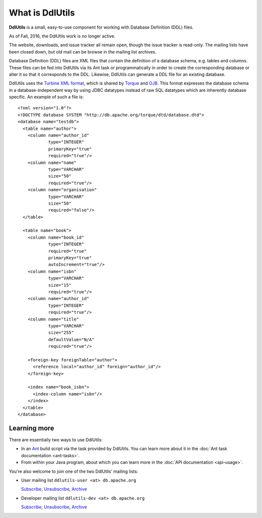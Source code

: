 .. Licensed to the Apache Software Foundation (ASF) under one
   or more contributor license agreements.  See the NOTICE file
   distributed with this work for additional information
   regarding copyright ownership.  The ASF licenses this file
   to you under the Apache License, Version 2.0 (the
   "License"); you may not use this file except in compliance
   with the License.  You may obtain a copy of the License at

    http://www.apache.org/licenses/LICENSE-2.0

   Unless required by applicable law or agreed to in writing,
   software distributed under the License is distributed on an
   "AS IS" BASIS, WITHOUT WARRANTIES OR CONDITIONS OF ANY
   KIND, either express or implied.  See the License for the
   specific language governing permissions and limitations
   under the License.

.. _`Turbine XML format`: http://db.apache.org/torque/dtd/database.dtd
.. _`Torque`: http://db.apache.org/torque/
.. _`OJB`: http://db.apache.org/ojb/
.. _`Ant`: http://ant.apache.org/

.. _contents:

What is DdlUtils
================

**DdlUtils** is a small, easy-to-use component for working with Database Definition
(DDL) files. 

As of Fall, 2016, the DdlUtils work is no longer active.

The website, downloads, and issue tracker all remain open, though the
issue tracker is read-only. The mailing lists have been closed down, but
old mail can be browse in the mailing list archives.

Database Definition (DDL) files are XML files that contain the definition of a database schema, e.g. tables
and columns. These files can be fed into DdlUtils via its Ant task or programmatically in order to
create the corresponding database or alter it so that it corresponds to the DDL. Likewise, DdlUtils
can generate a DDL file for an existing database.

DdlUtils uses the `Turbine XML format`_, which is shared by `Torque`_ and `OJB`_. This format expresses
the database schema in a database-independent way by using JDBC datatypes instead of raw SQL
datatypes which are inherently database specific. An example of such a file is::

	<?xml version="1.0"?>
	<!DOCTYPE database SYSTEM "http://db.apache.org/torque/dtd/database.dtd">
	<database name="testdb">
	  <table name="author">
	    <column name="author_id"
	            type="INTEGER"
	            primaryKey="true"
	            required="true"/>
	    <column name="name"
	            type="VARCHAR"
	            size="50"
	            required="true"/>
	    <column name="organisation"
	            type="VARCHAR"
	            size="50"
	            required="false"/>
	  </table>

	  <table name="book">
	    <column name="book_id"
	            type="INTEGER"
	            required="true"
	            primaryKey="true"
	            autoIncrement="true"/>
	    <column name="isbn"
	            type="VARCHAR"
	            size="15"
	            required="true"/>
	    <column name="author_id"
	            type="INTEGER"
	            required="true"/>
	    <column name="title"
	            type="VARCHAR"
	            size="255"
	            defaultValue="N/A"
	            required="true"/>

	    <foreign-key foreignTable="author">
	      <reference local="author_id" foreign="author_id"/>
	    </foreign-key>  

	    <index name="book_isbn">
	      <index-column name="isbn"/>
	    </index>
	  </table>
	</database>

Learning more
-------------

There are essentially two ways to use DdlUtils:

* In an `Ant`_ build script via the task provided by DdlUtils. You can learn more about it in the 
  :doc:`Ant task documentation <ant-tasks>`.
* From within your Java program, about which you can learn more in the :doc:`API documentation <api-usage>`.

You're also welcome to join one of the two DdlUtils' mailing lists:

* User mailing list ``ddlutils-user <at> db.apache.org``

  `Subscribe <mailto:ddlutils-user-subscribe@db.apache.org>`_, `Unsubscribe <mailto:ddlutils-user-unsubscribe@db.apache.org>`_, `Archive <http://mail-archives.apache.org/mod_mbox/db-ddlutils-user/>`_

* Developer mailing list ``ddlutils-dev <at> db.apache.org``

  `Subscribe <mailto:ddlutils-dev-subscribe@db.apache.org>`_, `Unsubscribe <mailto:ddlutils-dev-unsubscribe@db.apache.org>`_, `Archive <http://mail-archives.apache.org/mod_mbox/db-ddlutils-dev/>`_

